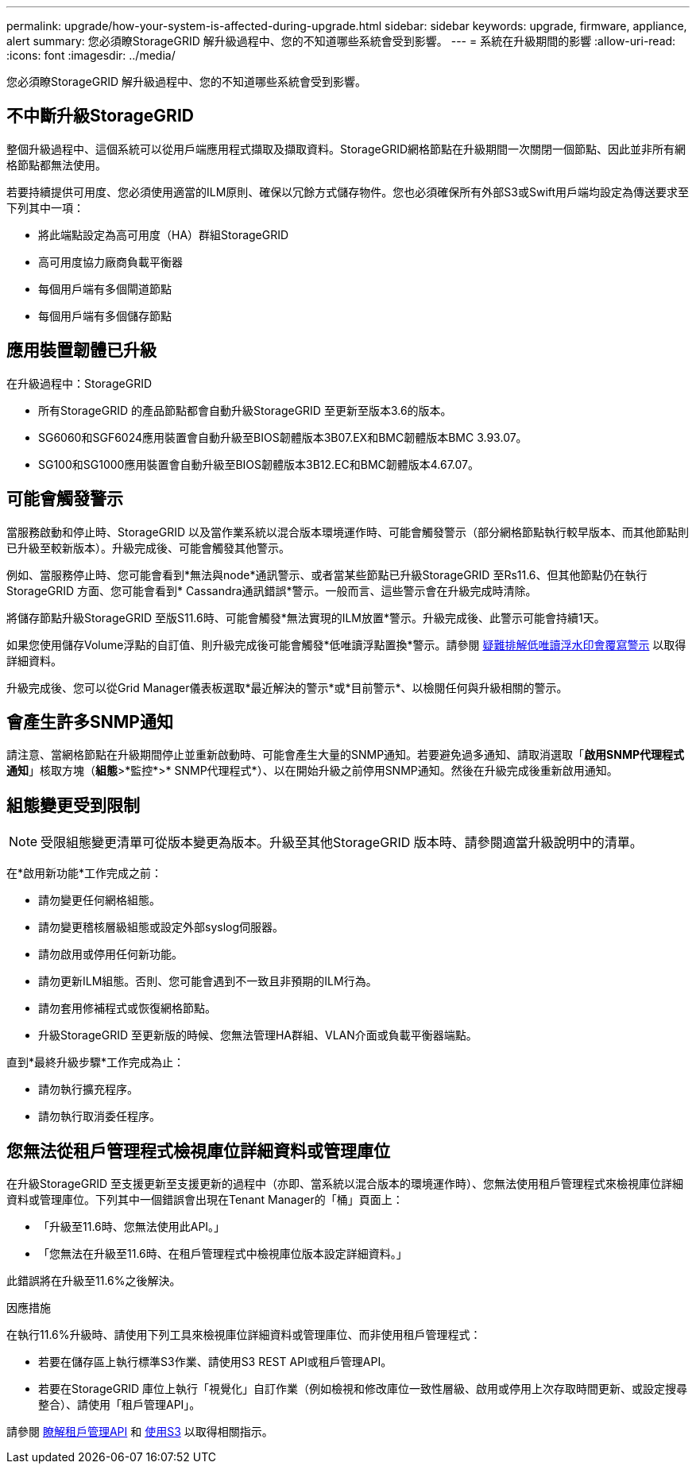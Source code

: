---
permalink: upgrade/how-your-system-is-affected-during-upgrade.html 
sidebar: sidebar 
keywords: upgrade, firmware, appliance, alert 
summary: 您必須瞭StorageGRID 解升級過程中、您的不知道哪些系統會受到影響。 
---
= 系統在升級期間的影響
:allow-uri-read: 
:icons: font
:imagesdir: ../media/


[role="lead"]
您必須瞭StorageGRID 解升級過程中、您的不知道哪些系統會受到影響。



== 不中斷升級StorageGRID

整個升級過程中、這個系統可以從用戶端應用程式擷取及擷取資料。StorageGRID網格節點在升級期間一次關閉一個節點、因此並非所有網格節點都無法使用。

若要持續提供可用度、您必須使用適當的ILM原則、確保以冗餘方式儲存物件。您也必須確保所有外部S3或Swift用戶端均設定為傳送要求至下列其中一項：

* 將此端點設定為高可用度（HA）群組StorageGRID
* 高可用度協力廠商負載平衡器
* 每個用戶端有多個閘道節點
* 每個用戶端有多個儲存節點




== 應用裝置韌體已升級

在升級過程中：StorageGRID

* 所有StorageGRID 的產品節點都會自動升級StorageGRID 至更新至版本3.6的版本。
* SG6060和SGF6024應用裝置會自動升級至BIOS韌體版本3B07.EX和BMC韌體版本BMC 3.93.07。
* SG100和SG1000應用裝置會自動升級至BIOS韌體版本3B12.EC和BMC韌體版本4.67.07。




== 可能會觸發警示

當服務啟動和停止時、StorageGRID 以及當作業系統以混合版本環境運作時、可能會觸發警示（部分網格節點執行較早版本、而其他節點則已升級至較新版本）。升級完成後、可能會觸發其他警示。

例如、當服務停止時、您可能會看到*無法與node*通訊警示、或者當某些節點已升級StorageGRID 至Rs11.6、但其他節點仍在執行StorageGRID 方面、您可能會看到* Cassandra通訊錯誤*警示。一般而言、這些警示會在升級完成時清除。

將儲存節點升級StorageGRID 至版S11.6時、可能會觸發*無法實現的ILM放置*警示。升級完成後、此警示可能會持續1天。

如果您使用儲存Volume浮點的自訂值、則升級完成後可能會觸發*低唯讀浮點置換*警示。請參閱 xref:../monitor/troubleshoot-low-watermark-alert.adoc[疑難排解低唯讀浮水印會覆寫警示] 以取得詳細資料。

升級完成後、您可以從Grid Manager儀表板選取*最近解決的警示*或*目前警示*、以檢閱任何與升級相關的警示。



== 會產生許多SNMP通知

請注意、當網格節點在升級期間停止並重新啟動時、可能會產生大量的SNMP通知。若要避免過多通知、請取消選取「*啟用SNMP代理程式通知*」核取方塊（*組態*>*監控*>* SNMP代理程式*）、以在開始升級之前停用SNMP通知。然後在升級完成後重新啟用通知。



== 組態變更受到限制


NOTE: 受限組態變更清單可從版本變更為版本。升級至其他StorageGRID 版本時、請參閱適當升級說明中的清單。

在*啟用新功能*工作完成之前：

* 請勿變更任何網格組態。
* 請勿變更稽核層級組態或設定外部syslog伺服器。
* 請勿啟用或停用任何新功能。
* 請勿更新ILM組態。否則、您可能會遇到不一致且非預期的ILM行為。
* 請勿套用修補程式或恢復網格節點。
* 升級StorageGRID 至更新版的時候、您無法管理HA群組、VLAN介面或負載平衡器端點。


直到*最終升級步驟*工作完成為止：

* 請勿執行擴充程序。
* 請勿執行取消委任程序。




== 您無法從租戶管理程式檢視庫位詳細資料或管理庫位

在升級StorageGRID 至支援更新至支援更新的過程中（亦即、當系統以混合版本的環境運作時）、您無法使用租戶管理程式來檢視庫位詳細資料或管理庫位。下列其中一個錯誤會出現在Tenant Manager的「桶」頁面上：

* 「升級至11.6時、您無法使用此API。」
* 「您無法在升級至11.6時、在租戶管理程式中檢視庫位版本設定詳細資料。」


此錯誤將在升級至11.6%之後解決。

.因應措施
在執行11.6%升級時、請使用下列工具來檢視庫位詳細資料或管理庫位、而非使用租戶管理程式：

* 若要在儲存區上執行標準S3作業、請使用S3 REST API或租戶管理API。
* 若要在StorageGRID 庫位上執行「視覺化」自訂作業（例如檢視和修改庫位一致性層級、啟用或停用上次存取時間更新、或設定搜尋整合）、請使用「租戶管理API」。


請參閱 xref:../tenant/understanding-tenant-management-api.adoc[瞭解租戶管理API] 和 xref:../s3/index.adoc[使用S3] 以取得相關指示。
